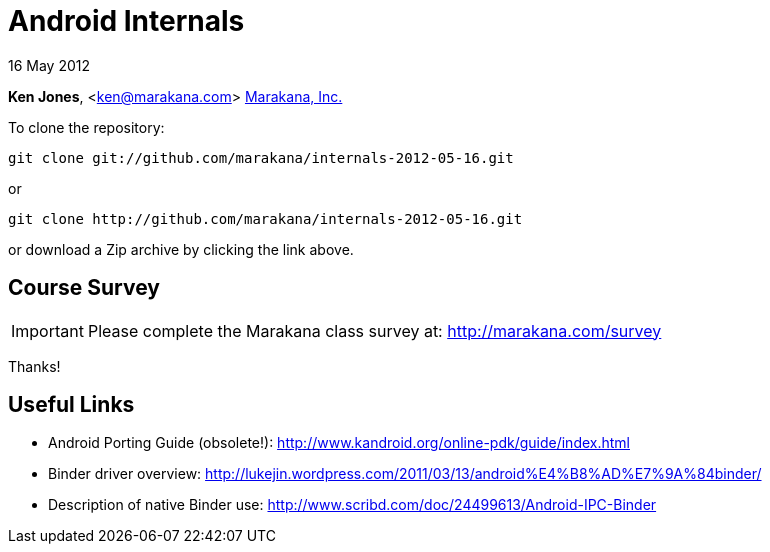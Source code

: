 = Android Internals

16 May 2012

*Ken Jones*, <ken@marakana.com>
http://marakana.com[Marakana, Inc.]

To clone the repository:

	git clone git://github.com/marakana/internals-2012-05-16.git

or

	git clone http://github.com/marakana/internals-2012-05-16.git

or download a Zip archive by clicking the link above.

== Course Survey

IMPORTANT: Please complete the Marakana class survey at: http://marakana.com/survey

Thanks!

== Useful Links

* Android Porting Guide (obsolete!): http://www.kandroid.org/online-pdk/guide/index.html

* Binder driver overview: http://lukejin.wordpress.com/2011/03/13/android%E4%B8%AD%E7%9A%84binder/

* Description of native Binder use: http://www.scribd.com/doc/24499613/Android-IPC-Binder
